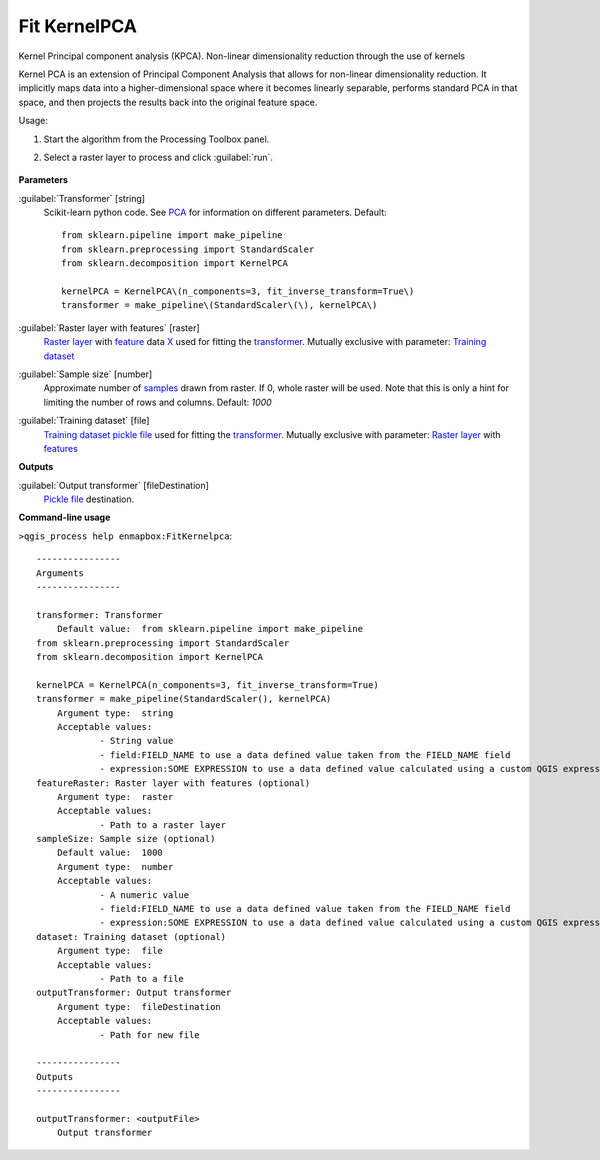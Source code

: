 
..
  ## AUTOGENERATED TITLE START

.. _alg-enmapbox-FitKernelpca:

*************
Fit KernelPCA
*************

..
  ## AUTOGENERATED TITLE END


..
  ## AUTOGENERATED DESCRIPTION START

Kernel Principal component analysis \(KPCA\).
Non-linear dimensionality reduction through the use of kernels


..
  ## AUTOGENERATED DESCRIPTION END


Kernel PCA is an extension of Principal Component Analysis that allows for non-linear dimensionality reduction. It implicitly maps data into a higher-dimensional space where it becomes linearly separable, performs standard PCA in that space, and then projects the results back into the original feature space.

Usage:

1. Start the algorithm from the Processing Toolbox panel.

2. Select a raster layer to process and click :guilabel:`run`.

    .. figure:: ../../processing_algorithms/transformation/img/KPCA.png
       :align: center

..
  ## AUTOGENERATED PARAMETERS START

**Parameters**


:guilabel:`Transformer` [string]
    Scikit-learn python code. See `PCA <https://scikit-learn.org/stable/modules/generated/sklearn.decomposition.KernelPCA.html>`_ for information on different parameters.
    Default::

        from sklearn.pipeline import make_pipeline
        from sklearn.preprocessing import StandardScaler
        from sklearn.decomposition import KernelPCA
        
        kernelPCA = KernelPCA\(n_components=3, fit_inverse_transform=True\)
        transformer = make_pipeline\(StandardScaler\(\), kernelPCA\)

:guilabel:`Raster layer with features` [raster]
    `Raster layer <https://enmap-box.readthedocs.io/en/latest/general/glossary.html#term-raster-layer>`_ with `feature <https://enmap-box.readthedocs.io/en/latest/general/glossary.html#term-feature>`_ data `X <https://enmap-box.readthedocs.io/en/latest/general/glossary.html#term-x>`_ used for fitting the `transformer <https://enmap-box.readthedocs.io/en/latest/general/glossary.html#term-transformer>`_. Mutually exclusive with parameter: `Training dataset <https://enmap-box.readthedocs.io/en/latest/general/glossary.html#term-training-dataset>`_

:guilabel:`Sample size` [number]
    Approximate number of `samples <https://enmap-box.readthedocs.io/en/latest/general/glossary.html#term-sample>`_ drawn from raster. If 0, whole raster will be used. Note that this is only a hint for limiting the number of rows and columns.
    Default: *1000*


:guilabel:`Training dataset` [file]
    `Training dataset <https://enmap-box.readthedocs.io/en/latest/general/glossary.html#term-training-dataset>`_ `pickle file <https://enmap-box.readthedocs.io/en/latest/general/glossary.html#term-pickle-file>`_ used for fitting the `transformer <https://enmap-box.readthedocs.io/en/latest/general/glossary.html#term-transformer>`_. Mutually exclusive with parameter: `Raster layer <https://enmap-box.readthedocs.io/en/latest/general/glossary.html#term-raster-layer>`_ with `features <https://enmap-box.readthedocs.io/en/latest/general/glossary.html#term-feature>`_


**Outputs**


:guilabel:`Output transformer` [fileDestination]
    `Pickle file <https://enmap-box.readthedocs.io/en/latest/general/glossary.html#term-pickle-file>`_ destination.

..
  ## AUTOGENERATED PARAMETERS END

..
  ## AUTOGENERATED COMMAND USAGE START

**Command-line usage**

``>qgis_process help enmapbox:FitKernelpca``::

    ----------------
    Arguments
    ----------------
    
    transformer: Transformer
    	Default value:	from sklearn.pipeline import make_pipeline
    from sklearn.preprocessing import StandardScaler
    from sklearn.decomposition import KernelPCA
    
    kernelPCA = KernelPCA(n_components=3, fit_inverse_transform=True)
    transformer = make_pipeline(StandardScaler(), kernelPCA)
    	Argument type:	string
    	Acceptable values:
    		- String value
    		- field:FIELD_NAME to use a data defined value taken from the FIELD_NAME field
    		- expression:SOME EXPRESSION to use a data defined value calculated using a custom QGIS expression
    featureRaster: Raster layer with features (optional)
    	Argument type:	raster
    	Acceptable values:
    		- Path to a raster layer
    sampleSize: Sample size (optional)
    	Default value:	1000
    	Argument type:	number
    	Acceptable values:
    		- A numeric value
    		- field:FIELD_NAME to use a data defined value taken from the FIELD_NAME field
    		- expression:SOME EXPRESSION to use a data defined value calculated using a custom QGIS expression
    dataset: Training dataset (optional)
    	Argument type:	file
    	Acceptable values:
    		- Path to a file
    outputTransformer: Output transformer
    	Argument type:	fileDestination
    	Acceptable values:
    		- Path for new file
    
    ----------------
    Outputs
    ----------------
    
    outputTransformer: <outputFile>
    	Output transformer
    
    


..
  ## AUTOGENERATED COMMAND USAGE END
